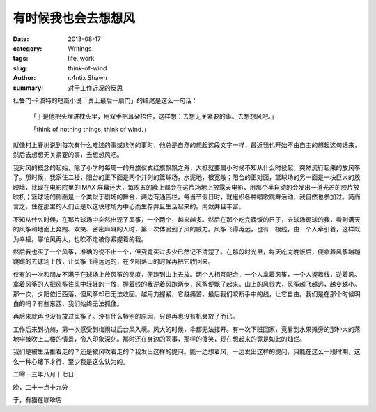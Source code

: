 有时候我也会去想想风
==================================

:date: 2013-08-17
:category: Writings
:tags: life, work
:slug: think-of-wind
:author: r.4ntix Shawn
:summary: 对于工作近况的反思


杜鲁门·卡波特的短篇小说「关上最后一扇门」的结尾是这么一句话：

    「于是他把头埋进枕头里，用双手把耳朵捂住，这样想：去想无关紧要的事。去想想风吧。」

    「think of nothing things, think of wind.」

就像村上春树说到每次有什么难过的事或悲伤的事时，他总是自然的想起这段文字一样，最近我也开始不由自主的想起这句话来，然后去想想无关紧要的事，去想想风吧。

我对风的概念的起始，除了小学时每周一的升旗仪式红旗飘飘之外，大抵就要属小时候不知从什么时候起，突然流行起来的放风筝了。那时候，我家住二楼，阳台的正下面是两个并列的篮球场，水泥地，很宽敞；阳台的正对面，篮球场的另一面是一块巨大的放映墙，比现在电影院里的IMAX 屏幕还大，每周五的晚上都会在这片场地上放露天电影，用那个半自动的会发出一道光芒的胶片放映机；篮球场的侧面是一个类似于剧场的舞台，两边有通告栏，每当节假日时，就组织各种唱歌跳舞活动，我自然也参加过。简而言之，住在那里的人们正是以这块球场为中心而生存并且生活起来的。内敛并且丰富。

不知从什么时候，在那片球场中突然出现了风筝，一个两个，越来越多。然后在那个吃完晚饭的日子，去球场踢球的我，看到满天的风筝和地面上奔跑、欢笑、密密麻麻的人时，第一次体验到了风的威力。风筝飞得再远，也有一根线，由一个人牵引着，这样既为幸福。哪怕风再大，也吹不走被你紧握着的我。

然后我也买了一个风筝，准确的说不止一个，但究竟买过多少已然记不清楚了。在那段时光里，每天吃完晚饭后，便拿着风筝蹦蹦跳跳的去球场上放，让风筝飞得远远的，在夕阳落山的时候再把它收回来。

仅有的一次和朋友不满于在球场上放风筝的高度，便跑到山上去放。两个人相互配合，一个人拿着风筝，一个人握着线，逆着风。拿着风筝的人把风筝往风中轻轻的一放，握着线的我逆着风跑两步，风筝便飘了起来。山上的风很大，风筝越飞越远，越变越小。那一次，夕阳依旧西落，但风筝却已无法收回。越用力握紧，它越痛苦，最后我们咬断手中的线，让它自由。我们是在那个时候明白的吗？有些东西，我们始终无法抓住。

再后来就再也没有放过风筝了。没有什么特别的原因，只是再也没有机会放了而已。

工作后来到杭州，第一次感受到梅雨过后台风入境。风大的时候，伞都无法撑开。有一次下班回家，竟看到水果摊旁的那种大的落地伞被吹上二楼的情景，令人印象深刻。那时还在身边的同事，那样的傻笑，现在想起来的竟是如此的灿烂。

我们是被生活推着走的？还是被风吹着走的？我发出这样的提问。能一边想着风，一边发出这样的提问，只能在这么一段时期，这么一种心绪下才行，至少我是这么认为的。


二零一三年八月十七日

晚，二十一点十九分

于，有猫在咖啡店
